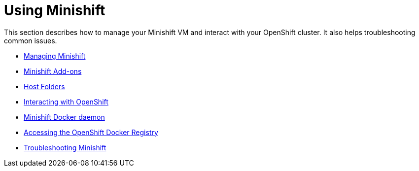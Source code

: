 [[using-index]]
= Using Minishift
:icons:

This section describes how to manage your Minishift VM and interact with your
OpenShift cluster. It also helps troubleshooting common issues.

- link:../using/managing-minishift{outfilesuffix}[Managing Minishift]
- link:../using/addons{outfilesuffix}[Minishift Add-ons]
- link:../using/mounting-host-folders{outfilesuffix}[Host Folders]
- link:../using/interacting-with-openshift{outfilesuffix}[Interacting with OpenShift]
- link:../using/docker-daemon{outfilesuffix}[Minishift Docker daemon]
- link:../using/accessing-the-openshift-docker-registry{outfilesuffix}[Accessing the OpenShift Docker Registry]
- link:../using/troubleshooting{outfilesuffix}[Troubleshooting Minishift]
